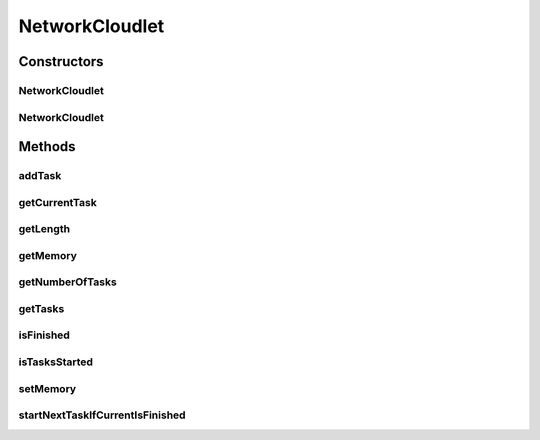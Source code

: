 .. java:import:: org.cloudbus.cloudsim.cloudlets CloudletSimple

.. java:import:: java.util ArrayList

.. java:import:: java.util Collections

.. java:import:: java.util List

.. java:import:: java.util Optional

NetworkCloudlet
===============

.. java:package:: org.cloudbus.cloudsim.cloudlets.network
   :noindex:

.. java:type:: public class NetworkCloudlet extends CloudletSimple

   NetworkCloudlet class extends Cloudlet to support simulation of complex applications. Each NetworkCloudlet represents a task of the application. Each task consists of several tasks.

   Please refer to following publication for more details:

   ..

   * \ `Saurabh Kumar Garg and Rajkumar Buyya, NetworkCloudSim: Modelling Parallel Applications in Cloud Simulations, Proceedings of the 4th IEEE/ACM International Conference on Utility and Cloud Computing (UCC 2011, IEEE CS Press, USA), Melbourne, Australia, December 5-7, 2011. <https://doi.org/10.1109/UCC.2011.24>`_\

   :author: Saurabh Kumar Garg, Manoel Campos da Silva Filho

Constructors
------------
NetworkCloudlet
^^^^^^^^^^^^^^^

.. java:constructor:: public NetworkCloudlet(long length, int pesNumber)
   :outertype: NetworkCloudlet

   Creates a NetworkCloudlet with no priority and file size and output size equal to 1.

   :param length: the length or size (in MI) of this cloudlet to be executed in a VM (check out \ :java:ref:`setLength(long)`\ )
   :param pesNumber: the pes number

NetworkCloudlet
^^^^^^^^^^^^^^^

.. java:constructor:: public NetworkCloudlet(int id, long length, int pesNumber)
   :outertype: NetworkCloudlet

   Creates a NetworkCloudlet with no priority and file size and output size equal to 1.

   :param id: the unique ID of this cloudlet
   :param length: the length or size (in MI) of this cloudlet to be executed in a VM (check out \ :java:ref:`setLength(long)`\ )
   :param pesNumber: the pes number

Methods
-------
addTask
^^^^^^^

.. java:method:: public NetworkCloudlet addTask(CloudletTask task)
   :outertype: NetworkCloudlet

   Adds a task to the \ :java:ref:`task list <getTasks()>`\  and links the task to the NetworkCloudlet.

   :param task: Task to be added
   :return: the NetworkCloudlet instance

getCurrentTask
^^^^^^^^^^^^^^

.. java:method:: public Optional<CloudletTask> getCurrentTask()
   :outertype: NetworkCloudlet

   Gets an \ :java:ref:`Optional`\  containing the current task or an \ :java:ref:`Optional.empty()`\ .

getLength
^^^^^^^^^

.. java:method:: @Override public long getLength()
   :outertype: NetworkCloudlet

   {@inheritDoc}

   The length of a NetworkCloudlet is the length sum of all its \ :java:ref:`CloudletExecutionTask`\ 's.

   :return: the length sum of all \ :java:ref:`CloudletExecutionTask`\ 's

getMemory
^^^^^^^^^

.. java:method:: public long getMemory()
   :outertype: NetworkCloudlet

   Gets the Cloudlet's RAM memory.

getNumberOfTasks
^^^^^^^^^^^^^^^^

.. java:method:: public double getNumberOfTasks()
   :outertype: NetworkCloudlet

getTasks
^^^^^^^^

.. java:method:: public List<CloudletTask> getTasks()
   :outertype: NetworkCloudlet

   :return: a read-only list of cloudlet's tasks.

isFinished
^^^^^^^^^^

.. java:method:: @Override public boolean isFinished()
   :outertype: NetworkCloudlet

isTasksStarted
^^^^^^^^^^^^^^

.. java:method:: public boolean isTasksStarted()
   :outertype: NetworkCloudlet

   Checks if the some Cloudlet Task has started yet.

   :return: true if some task has started, false otherwise

setMemory
^^^^^^^^^

.. java:method:: public NetworkCloudlet setMemory(long memory)
   :outertype: NetworkCloudlet

   Sets the Cloudlet's RAM memory.

   :param memory: amount of RAM to set

startNextTaskIfCurrentIsFinished
^^^^^^^^^^^^^^^^^^^^^^^^^^^^^^^^

.. java:method:: public boolean startNextTaskIfCurrentIsFinished(double nextTaskStartTime)
   :outertype: NetworkCloudlet

   Change the current task to the next one in order to start executing it, if the current task is finished.

   :param nextTaskStartTime: the time that the next task will start
   :return: true if the current task finished and the next one was started, false otherwise

